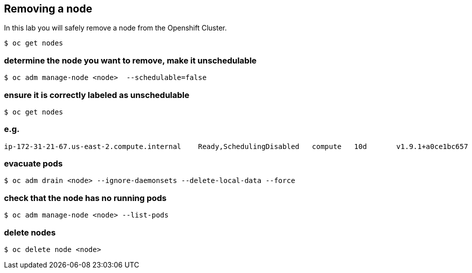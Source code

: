 == Removing a node

In this lab you will safely remove a node from the Openshift Cluster.

....
$ oc get nodes
....

=== determine the node you want to remove, make it unschedulable

....
$ oc adm manage-node <node>  --schedulable=false
....

=== ensure it is correctly labeled as unschedulable

....
$ oc get nodes
....

=== e.g.

....
ip-172-31-21-67.us-east-2.compute.internal    Ready,SchedulingDisabled   compute   10d       v1.9.1+a0ce1bc657
....

=== evacuate pods

....
$ oc adm drain <node> --ignore-daemonsets --delete-local-data --force
....

=== check that the node has no running pods

....
$ oc adm manage-node <node> --list-pods
....

=== delete nodes

....
$ oc delete node <node>
....
